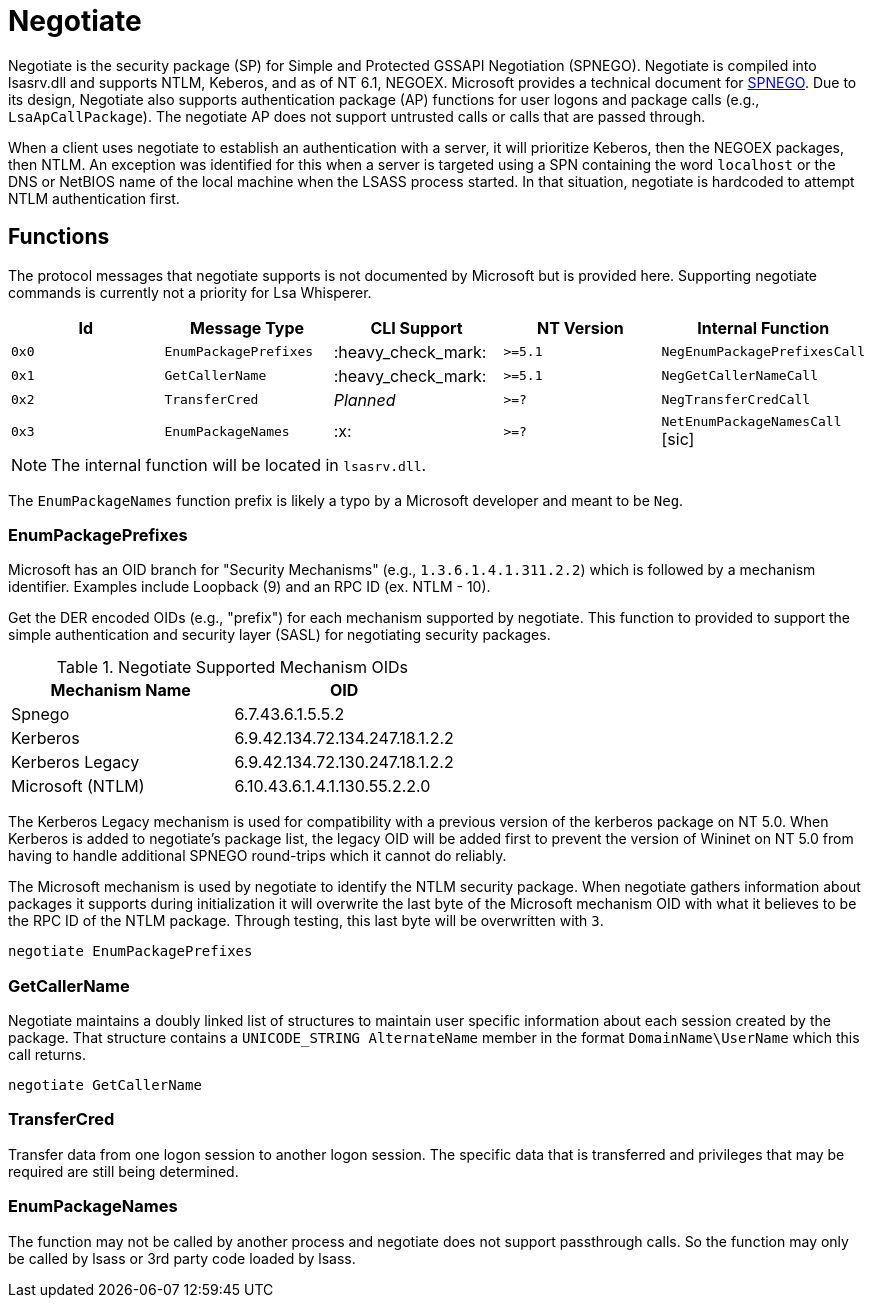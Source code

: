 ifdef::env-github[]
:note-caption: :pencil2:
endif::[]

= Negotiate
:toc: macro

Negotiate is the security package (SP) for Simple and Protected GSSAPI Negotiation (SPNEGO).
Negotiate is compiled into lsasrv.dll and supports NTLM, Keberos, and as of NT 6.1, NEGOEX.
Microsoft provides a technical document for https://learn.microsoft.com/en-us/openspecs/windows_protocols/ms-spng/f377a379-c24f-4a0f-a3eb-0d835389e28a[SPNEGO].
Due to its design, Negotiate also supports authentication package (AP) functions for user logons and package calls (e.g., `LsaApCallPackage`).
The negotiate AP does not support untrusted calls or calls that are passed through.

When a client uses negotiate to establish an authentication with a server, it will prioritize Keberos, then the NEGOEX packages, then NTLM.
An exception was identified for this when a server is targeted using a SPN containing the word `localhost` or the DNS or NetBIOS name of the local machine when the LSASS process started.
In that situation, negotiate is hardcoded to attempt NTLM authentication first.

== Functions

The protocol messages that negotiate supports is not documented by Microsoft but is provided here.
Supporting negotiate commands is currently not a priority for Lsa Whisperer.

[%header]
|===
| Id    | Message Type          | CLI Support        | NT Version | Internal Function
| `0x0` | `EnumPackagePrefixes` | :heavy_check_mark: | `>=5.1`    | `NegEnumPackagePrefixesCall`
| `0x1` | `GetCallerName`       | :heavy_check_mark: | `>=5.1`    | `NegGetCallerNameCall`
| `0x2` | `TransferCred`        | _Planned_          | `>=?`      | `NegTransferCredCall`
| `0x3` | `EnumPackageNames`    | :x:                | `>=?`      | `NetEnumPackageNamesCall` [sic]
|===

NOTE: The internal function will be located in `lsasrv.dll`.

The `EnumPackageNames` function prefix is likely a typo by a Microsoft developer and meant to be `Neg`.

=== EnumPackagePrefixes

Microsoft has an OID branch for "Security Mechanisms" (e.g., `1.3.6.1.4.1.311.2.2`) which is followed by a mechanism identifier.
Examples include Loopback (9) and an RPC ID (ex. NTLM - 10).

Get the DER encoded OIDs (e.g., "prefix") for each mechanism supported by negotiate.
This function to provided to support the simple authentication and security layer (SASL) for negotiating security packages.

.Negotiate Supported Mechanism OIDs
[%header]
|===
| Mechanism Name   | OID
| Spnego           | 6.7.43.6.1.5.5.2
| Kerberos         | 6.9.42.134.72.134.247.18.1.2.2
| Kerberos Legacy  | 6.9.42.134.72.130.247.18.1.2.2
| Microsoft (NTLM) | 6.10.43.6.1.4.1.130.55.2.2.0
|===

The Kerberos Legacy mechanism is used for compatibility with a previous version of the kerberos package on NT 5.0.
When Kerberos is added to negotiate's package list, the legacy OID will be added first to prevent the version of Wininet on NT 5.0 from having to handle additional SPNEGO round-trips which it cannot do reliably.

The Microsoft mechanism is used by negotiate to identify the NTLM security package.
When negotiate gathers information about packages it supports during initialization it will overwrite the last byte of the Microsoft mechanism OID with what it believes to be the RPC ID of the NTLM package.
Through testing, this last byte will be overwritten with `3`.

```
negotiate EnumPackagePrefixes
```

=== GetCallerName

Negotiate maintains a doubly linked list of structures to maintain user specific information about each session created by the package.
That structure contains a `UNICODE_STRING AlternateName` member in the format `DomainName\UserName` which this call returns.

```
negotiate GetCallerName
```

=== TransferCred

Transfer data from one logon session to another logon session.
The specific data that is transferred and privileges that may be required are still being determined.

=== EnumPackageNames

The function may not be called by another process and negotiate does not support passthrough calls.
So the function may only be called by lsass or 3rd party code loaded by lsass.